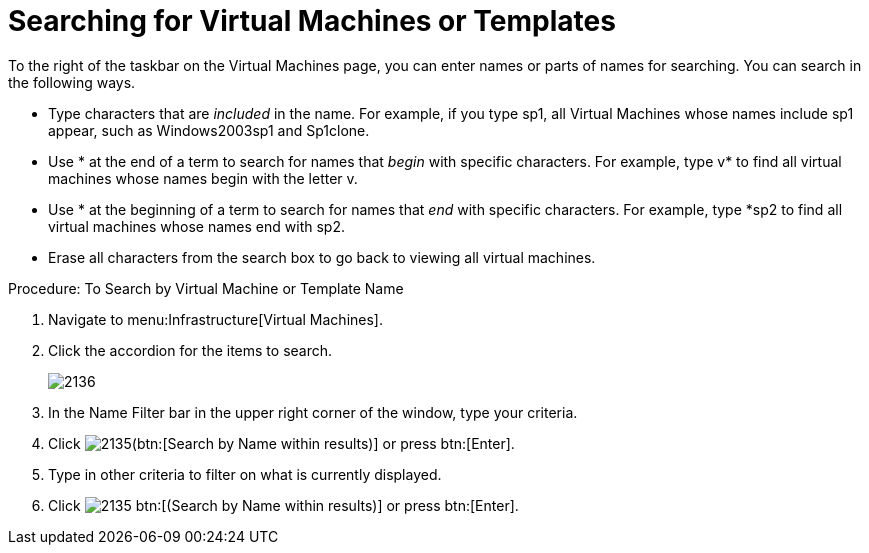 [[_searching_by_virtual_machine_or_template_name]]
= Searching for Virtual Machines or Templates

To the right of the taskbar on the [label]#Virtual Machines# page, you can enter names or parts of names for searching.
You can search in the following ways. 

* Type characters that are _included_ in the name.
  For example, if you type [literal]+sp1+, all Virtual Machines whose names include [literal]+sp1+ appear, such as [literal]+Windows2003sp1+ and [literal]+Sp1clone+. 
* Use [literal]+*+ at the end of a term to search for names that _begin_ with specific characters.
  For example, type [literal]+v*+ to find all virtual machines whose names begin with the letter [literal]+v+. 
* Use [literal]+*+ at the beginning of a term to search for names that _end_ with specific characters.
  For example, type [literal]+*sp2+ to find all virtual machines whose names end with [literal]+sp2+. 
* Erase all characters from the search box to go back to viewing all virtual machines. 

.Procedure: To Search by Virtual Machine or Template Name
. Navigate to menu:Infrastructure[Virtual Machines]. 
. Click the accordion for the items to search. 
+

image::images/2136.png[]

. In the [label]#Name Filter# bar in the upper right corner of the window, type your criteria. 
. Click  image:images/2135.png[](btn:[Search by Name within results)] or press btn:[Enter]. 
. Type in other criteria to filter on what is currently displayed. 
. Click  image:images/2135.png[] btn:[(Search by Name within results)] or press btn:[Enter]. 